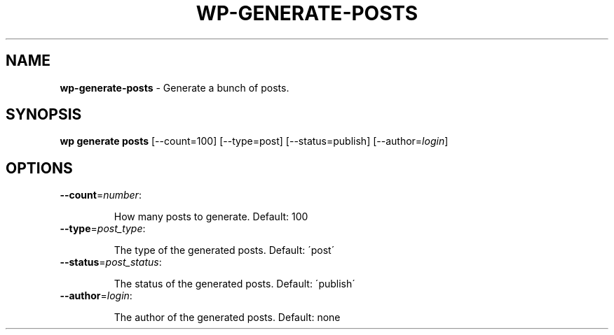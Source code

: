 .\" generated with Ronn/v0.7.3
.\" http://github.com/rtomayko/ronn/tree/0.7.3
.
.TH "WP\-GENERATE\-POSTS" "1" "May 2012" "" "WP-CLI"
.
.SH "NAME"
\fBwp\-generate\-posts\fR \- Generate a bunch of posts\.
.
.SH "SYNOPSIS"
\fBwp generate posts\fR [\-\-count=100] [\-\-type=post] [\-\-status=publish] [\-\-author=\fIlogin\fR]
.
.SH "OPTIONS"
.
.TP
\fB\-\-count\fR=\fInumber\fR:
.
.IP
How many posts to generate\. Default: 100
.
.TP
\fB\-\-type\fR=\fIpost_type\fR:
.
.IP
The type of the generated posts\. Default: \'post\'
.
.TP
\fB\-\-status\fR=\fIpost_status\fR:
.
.IP
The status of the generated posts\. Default: \'publish\'
.
.TP
\fB\-\-author\fR=\fIlogin\fR:
.
.IP
The author of the generated posts\. Default: none

